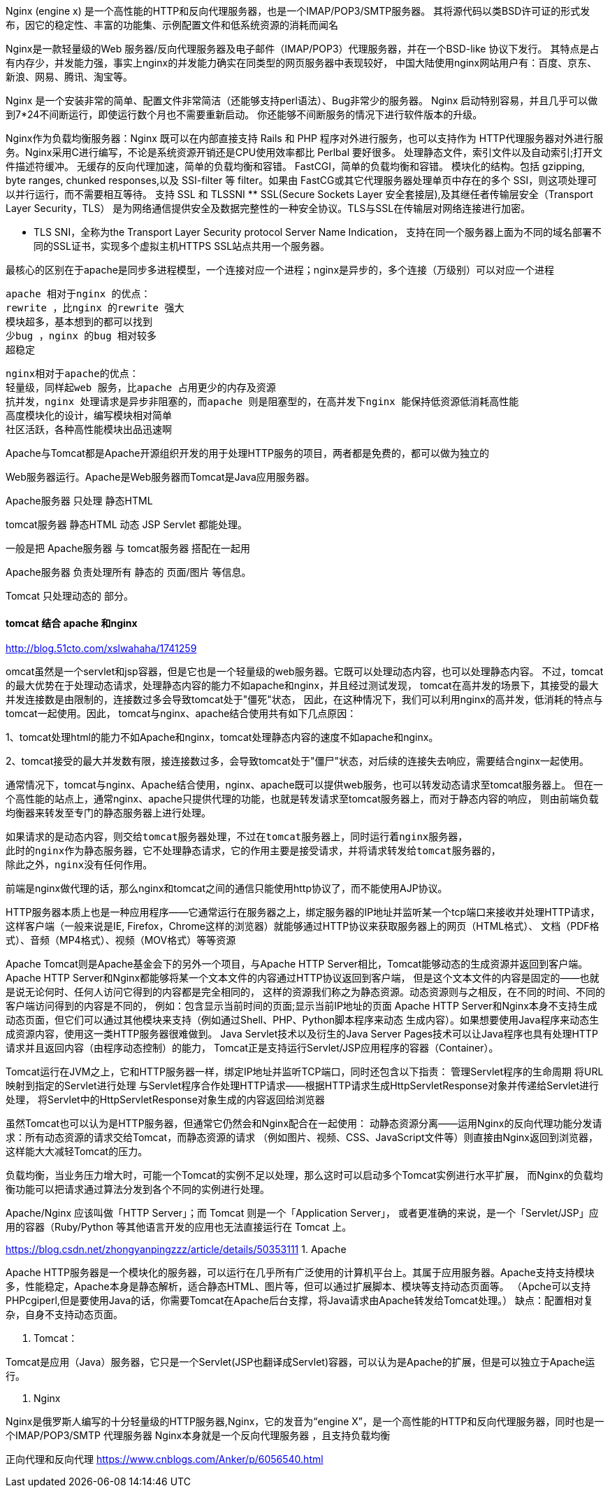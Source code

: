 Nginx (engine x) 是一个高性能的HTTP和反向代理服务器，也是一个IMAP/POP3/SMTP服务器。
其将源代码以类BSD许可证的形式发布，因它的稳定性、丰富的功能集、示例配置文件和低系统资源的消耗而闻名

Nginx是一款轻量级的Web 服务器/反向代理服务器及电子邮件（IMAP/POP3）代理服务器，并在一个BSD-like 协议下发行。
其特点是占有内存少，并发能力强，事实上nginx的并发能力确实在同类型的网页服务器中表现较好，
中国大陆使用nginx网站用户有：百度、京东、新浪、网易、腾讯、淘宝等。

Nginx 是一个安装非常的简单、配置文件非常简洁（还能够支持perl语法）、Bug非常少的服务器。
Nginx 启动特别容易，并且几乎可以做到7*24不间断运行，即使运行数个月也不需要重新启动。
你还能够不间断服务的情况下进行软件版本的升级。

Nginx作为负载均衡服务器：Nginx 既可以在内部直接支持 Rails 和 PHP 程序对外进行服务，也可以支持作为 HTTP代理服务器对外进行服务。Nginx采用C进行编写，不论是系统资源开销还是CPU使用效率都比 Perlbal 要好很多。
处理静态文件，索引文件以及自动索引;打开文件描述符缓冲。
无缓存的反向代理加速，简单的负载均衡和容错。
FastCGI，简单的负载均衡和容错。
模块化的结构。包括 gzipping, byte ranges, chunked responses,以及 SSI-filter 等 filter。如果由 FastCG或其它代理服务器处理单页中存在的多个 SSI，则这项处理可以并行运行，而不需要相互等待。
支持 SSL 和 TLSSNI
** SSL(Secure Sockets Layer 安全套接层),及其继任者传输层安全（Transport Layer Security，TLS）
是为网络通信提供安全及数据完整性的一种安全协议。TLS与SSL在传输层对网络连接进行加密。

** TLS SNI，全称为the Transport Layer Security protocol Server Name Indication，
支持在同一个服务器上面为不同的域名部署不同的SSL证书，实现多个虚拟主机HTTPS SSL站点共用一个服务器。

最核心的区别在于apache是同步多进程模型，一个连接对应一个进程；nginx是异步的，多个连接（万级别）可以对应一个进程
----
apache 相对于nginx 的优点：
rewrite ，比nginx 的rewrite 强大
模块超多，基本想到的都可以找到
少bug ，nginx 的bug 相对较多
超稳定
----
----
nginx相对于apache的优点：
轻量级，同样起web 服务，比apache 占用更少的内存及资源
抗并发，nginx 处理请求是异步非阻塞的，而apache 则是阻塞型的，在高并发下nginx 能保持低资源低消耗高性能
高度模块化的设计，编写模块相对简单
社区活跃，各种高性能模块出品迅速啊
----

Apache与Tomcat都是Apache开源组织开发的用于处理HTTP服务的项目，两者都是免费的，都可以做为独立的

Web服务器运行。Apache是Web服务器而Tomcat是Java应用服务器。

Apache服务器 只处理 静态HTML


tomcat服务器 静态HTML 动态 JSP Servlet 都能处理。


一般是把 Apache服务器 与 tomcat服务器 搭配在一起用

Apache服务器 负责处理所有 静态的 页面/图片 等信息。

Tomcat 只处理动态的 部分。


==== tomcat 结合 apache 和nginx

http://blog.51cto.com/xslwahaha/1741259

omcat虽然是一个servlet和jsp容器，但是它也是一个轻量级的web服务器。它既可以处理动态内容，也可以处理静态内容。
不过，tomcat的最大优势在于处理动态请求，处理静态内容的能力不如apache和nginx，并且经过测试发现，
tomcat在高并发的场景下，其接受的最大并发连接数是由限制的，连接数过多会导致tomcat处于"僵死"状态，
因此，在这种情况下，我们可以利用nginx的高并发，低消耗的特点与tomcat一起使用。因此，
tomcat与nginx、apache结合使用共有如下几点原因：

1、tomcat处理html的能力不如Apache和nginx，tomcat处理静态内容的速度不如apache和nginx。

2、tomcat接受的最大并发数有限，接连接数过多，会导致tomcat处于"僵尸"状态，对后续的连接失去响应，需要结合nginx一起使用。

通常情况下，tomcat与nginx、Apache结合使用，nginx、apache既可以提供web服务，也可以转发动态请求至tomcat服务器上。
但在一个高性能的站点上，通常nginx、apache只提供代理的功能，也就是转发请求至tomcat服务器上，而对于静态内容的响应，
则由前端负载均衡器来转发至专门的静态服务器上进行处理。
----
如果请求的是动态内容，则交给tomcat服务器处理，不过在tomcat服务器上，同时运行着nginx服务器，
此时的nginx作为静态服务器，它不处理静态请求，它的作用主要是接受请求，并将请求转发给tomcat服务器的，
除此之外，nginx没有任何作用。
----
前端是nginx做代理的话，那么nginx和tomcat之间的通信只能使用http协议了，而不能使用AJP协议。

HTTP服务器本质上也是一种应用程序——它通常运行在服务器之上，绑定服务器的IP地址并监听某一个tcp端口来接收并处理HTTP请求，
这样客户端（一般来说是IE, Firefox，Chrome这样的浏览器）就能够通过HTTP协议来获取服务器上的网页（HTML格式）、
文档（PDF格式）、音频（MP4格式）、视频（MOV格式）等等资源

Apache Tomcat则是Apache基金会下的另外一个项目，与Apache HTTP Server相比，Tomcat能够动态的生成资源并返回到客户端。
Apache HTTP Server和Nginx都能够将某一个文本文件的内容通过HTTP协议返回到客户端，
但是这个文本文件的内容是固定的——也就是说无论何时、任何人访问它得到的内容都是完全相同的，
这样的资源我们称之为静态资源。动态资源则与之相反，在不同的时间、不同的客户端访问得到的内容是不同的，
例如：包含显示当前时间的页面;显示当前IP地址的页面
Apache HTTP Server和Nginx本身不支持生成动态页面，但它们可以通过其他模块来支持（例如通过Shell、PHP、Python脚本程序来动态
生成内容）。如果想要使用Java程序来动态生成资源内容，使用这一类HTTP服务器很难做到。
Java Servlet技术以及衍生的Java Server Pages技术可以让Java程序也具有处理HTTP请求并且返回内容（由程序动态控制）的能力，
Tomcat正是支持运行Servlet/JSP应用程序的容器（Container）。

Tomcat运行在JVM之上，它和HTTP服务器一样，绑定IP地址并监听TCP端口，同时还包含以下指责：
管理Servlet程序的生命周期
将URL映射到指定的Servlet进行处理
与Servlet程序合作处理HTTP请求——根据HTTP请求生成HttpServletResponse对象并传递给Servlet进行处理，
将Servlet中的HttpServletResponse对象生成的内容返回给浏览器

虽然Tomcat也可以认为是HTTP服务器，但通常它仍然会和Nginx配合在一起使用：
动静态资源分离——运用Nginx的反向代理功能分发请求：所有动态资源的请求交给Tomcat，而静态资源的请求
（例如图片、视频、CSS、JavaScript文件等）则直接由Nginx返回到浏览器，这样能大大减轻Tomcat的压力。

负载均衡，当业务压力增大时，可能一个Tomcat的实例不足以处理，那么这时可以启动多个Tomcat实例进行水平扩展，
而Nginx的负载均衡功能可以把请求通过算法分发到各个不同的实例进行处理。


Apache/Nginx 应该叫做「HTTP Server」；而 Tomcat 则是一个「Application Server」，
或者更准确的来说，是一个「Servlet/JSP」应用的容器（Ruby/Python 等其他语言开发的应用也无法直接运行在 Tomcat 上。

https://blog.csdn.net/zhongyanpingzzz/article/details/50353111
1. Apache

Apache HTTP服务器是一个模块化的服务器，可以运行在几乎所有广泛使用的计算机平台上。其属于应用服务器。Apache支持支持模块多，性能稳定，Apache本身是静态解析，适合静态HTML、图片等，但可以通过扩展脚本、模块等支持动态页面等。
（Apche可以支持PHPcgiperl,但是要使用Java的话，你需要Tomcat在Apache后台支撑，将Java请求由Apache转发给Tomcat处理。） 缺点：配置相对复杂，自身不支持动态页面。

2. Tomcat：

Tomcat是应用（Java）服务器，它只是一个Servlet(JSP也翻译成Servlet)容器，可以认为是Apache的扩展，但是可以独立于Apache运行。

3. Nginx

Nginx是俄罗斯人编写的十分轻量级的HTTP服务器,Nginx，它的发音为“engine X”，是一个高性能的HTTP和反向代理服务器，同时也是一个IMAP/POP3/SMTP 代理服务器
Nginx本身就是一个反向代理服务器 ，且支持负载均衡



正向代理和反向代理
https://www.cnblogs.com/Anker/p/6056540.html
